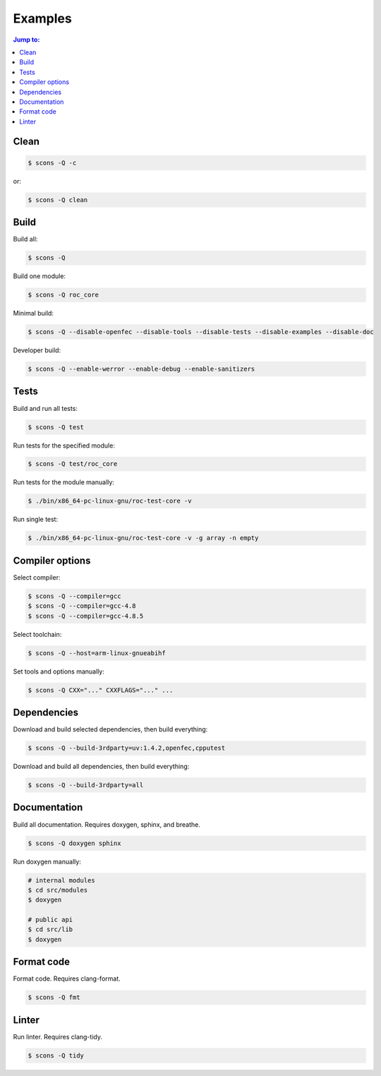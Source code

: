 Examples
********

.. contents:: Jump to:
   :local:
   :depth: 1

Clean
=====

.. code::

   $ scons -Q -c

or:

.. code::

   $ scons -Q clean

Build
=====

Build all:

.. code::

   $ scons -Q

Build one module:

.. code::

    $ scons -Q roc_core

Minimal build:

.. code::

    $ scons -Q --disable-openfec --disable-tools --disable-tests --disable-examples --disable-doc

Developer build:

.. code::

    $ scons -Q --enable-werror --enable-debug --enable-sanitizers

Tests
=====

Build and run all tests:

.. code::

   $ scons -Q test

Run tests for the specified module:

.. code::

   $ scons -Q test/roc_core

Run tests for the module manually:

.. code::

   $ ./bin/x86_64-pc-linux-gnu/roc-test-core -v

Run single test:

.. code::

   $ ./bin/x86_64-pc-linux-gnu/roc-test-core -v -g array -n empty

Compiler options
================

Select compiler:

.. code::

    $ scons -Q --compiler=gcc
    $ scons -Q --compiler=gcc-4.8
    $ scons -Q --compiler=gcc-4.8.5

Select toolchain:

.. code::

    $ scons -Q --host=arm-linux-gnueabihf

Set tools and options manually:

.. code::

    $ scons -Q CXX="..." CXXFLAGS="..." ...

Dependencies
============

Download and build selected dependencies, then build everything:

.. code::

    $ scons -Q --build-3rdparty=uv:1.4.2,openfec,cpputest

Download and build all dependencies, then build everything:

.. code::

    $ scons -Q --build-3rdparty=all

Documentation
=============

Build all documentation. Requires doxygen, sphinx, and breathe.

.. code::

   $ scons -Q doxygen sphinx

Run doxygen manually:

.. code::

   # internal modules
   $ cd src/modules
   $ doxygen

   # public api
   $ cd src/lib
   $ doxygen

Format code
===========

Format code. Requires clang-format.

.. code::

   $ scons -Q fmt

Linter
======

Run linter. Requires clang-tidy.

.. code::

   $ scons -Q tidy
